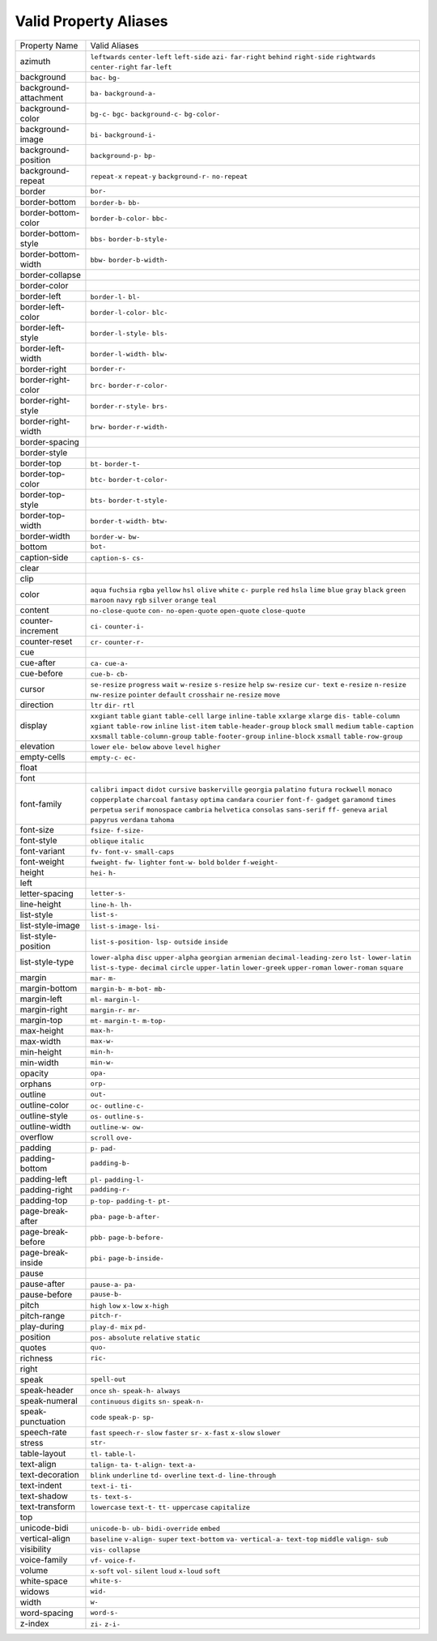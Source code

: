 Valid Property Aliases
======================

+--------------------------------------+--------------------------------------+
| Property Name                        | Valid Aliases                        |
+--------------------------------------+--------------------------------------+
| azimuth                              | ``leftwards`` ``center-left``        |
|                                      | ``left-side`` ``azi-`` ``far-right`` |
|                                      | ``behind`` ``right-side``            |
|                                      | ``rightwards`` ``center-right``      |
|                                      | ``far-left``                         |
+--------------------------------------+--------------------------------------+
| background                           | ``bac-`` ``bg-``                     |
+--------------------------------------+--------------------------------------+
| background-attachment                | ``ba-`` ``background-a-``            |
+--------------------------------------+--------------------------------------+
| background-color                     | ``bg-c-`` ``bgc-`` ``background-c-`` |
|                                      | ``bg-color-``                        |
+--------------------------------------+--------------------------------------+
| background-image                     | ``bi-`` ``background-i-``            |
+--------------------------------------+--------------------------------------+
| background-position                  | ``background-p-`` ``bp-``            |
+--------------------------------------+--------------------------------------+
| background-repeat                    | ``repeat-x`` ``repeat-y``            |
|                                      | ``background-r-`` ``no-repeat``      |
+--------------------------------------+--------------------------------------+
| border                               | ``bor-``                             |
+--------------------------------------+--------------------------------------+
| border-bottom                        | ``border-b-`` ``bb-``                |
+--------------------------------------+--------------------------------------+
| border-bottom-color                  | ``border-b-color-`` ``bbc-``         |
+--------------------------------------+--------------------------------------+
| border-bottom-style                  | ``bbs-`` ``border-b-style-``         |
+--------------------------------------+--------------------------------------+
| border-bottom-width                  | ``bbw-`` ``border-b-width-``         |
+--------------------------------------+--------------------------------------+
| border-collapse                      |                                      |
+--------------------------------------+--------------------------------------+
| border-color                         |                                      |
+--------------------------------------+--------------------------------------+
| border-left                          | ``border-l-`` ``bl-``                |
+--------------------------------------+--------------------------------------+
| border-left-color                    | ``border-l-color-`` ``blc-``         |
+--------------------------------------+--------------------------------------+
| border-left-style                    | ``border-l-style-`` ``bls-``         |
+--------------------------------------+--------------------------------------+
| border-left-width                    | ``border-l-width-`` ``blw-``         |
+--------------------------------------+--------------------------------------+
| border-right                         | ``border-r-``                        |
+--------------------------------------+--------------------------------------+
| border-right-color                   | ``brc-`` ``border-r-color-``         |
+--------------------------------------+--------------------------------------+
| border-right-style                   | ``border-r-style-`` ``brs-``         |
+--------------------------------------+--------------------------------------+
| border-right-width                   | ``brw-`` ``border-r-width-``         |
+--------------------------------------+--------------------------------------+
| border-spacing                       |                                      |
+--------------------------------------+--------------------------------------+
| border-style                         |                                      |
+--------------------------------------+--------------------------------------+
| border-top                           | ``bt-`` ``border-t-``                |
+--------------------------------------+--------------------------------------+
| border-top-color                     | ``btc-`` ``border-t-color-``         |
+--------------------------------------+--------------------------------------+
| border-top-style                     | ``bts-`` ``border-t-style-``         |
+--------------------------------------+--------------------------------------+
| border-top-width                     | ``border-t-width-`` ``btw-``         |
+--------------------------------------+--------------------------------------+
| border-width                         | ``border-w-`` ``bw-``                |
+--------------------------------------+--------------------------------------+
| bottom                               | ``bot-``                             |
+--------------------------------------+--------------------------------------+
| caption-side                         | ``caption-s-`` ``cs-``               |
+--------------------------------------+--------------------------------------+
| clear                                |                                      |
+--------------------------------------+--------------------------------------+
| clip                                 |                                      |
+--------------------------------------+--------------------------------------+
| color                                | ``aqua`` ``fuchsia`` ``rgba``        |
|                                      | ``yellow`` ``hsl``                   |
|                                      | ``olive`` ``white`` ``c-``           |
|                                      | ``purple`` ``red``                   |
|                                      | ``hsla`` ``lime`` ``blue`` ``gray``  |
|                                      | ``black``                            |
|                                      | ``green`` ``maroon`` ``navy``        |
|                                      | ``rgb`` ``silver``                   |
|                                      | ``orange`` ``teal``                  |
+--------------------------------------+--------------------------------------+
| content                              | ``no-close-quote`` ``con-``          |
|                                      | ``no-open-quote`` ``open-quote``     |
|                                      | ``close-quote``                      |
+--------------------------------------+--------------------------------------+
| counter-increment                    | ``ci-`` ``counter-i-``               |
+--------------------------------------+--------------------------------------+
| counter-reset                        | ``cr-`` ``counter-r-``               |
+--------------------------------------+--------------------------------------+
| cue                                  |                                      |
+--------------------------------------+--------------------------------------+
| cue-after                            | ``ca-`` ``cue-a-``                   |
+--------------------------------------+--------------------------------------+
| cue-before                           | ``cue-b-`` ``cb-``                   |
+--------------------------------------+--------------------------------------+
| cursor                               | ``se-resize`` ``progress`` ``wait``  |
|                                      | ``w-resize`` ``s-resize``            |
|                                      | ``help`` ``sw-resize`` ``cur-``      |
|                                      | ``text`` ``e-resize``                |
|                                      | ``n-resize`` ``nw-resize``           |
|                                      | ``pointer`` ``default``              |
|                                      | ``crosshair``                        |
|                                      | ``ne-resize`` ``move``               |
+--------------------------------------+--------------------------------------+
| direction                            | ``ltr`` ``dir-`` ``rtl``             |
+--------------------------------------+--------------------------------------+
| display                              | ``xxgiant`` ``table`` ``giant``      |
|                                      | ``table-cell`` ``large``             |
|                                      | ``inline-table`` ``xxlarge``         |
|                                      | ``xlarge`` ``dis-`` ``table-column`` |
|                                      | ``xgiant`` ``table-row`` ``inline``  |
|                                      | ``list-item`` ``table-header-group`` |
|                                      | ``block`` ``small`` ``medium``       |
|                                      | ``table-caption`` ``xxsmall``        |
|                                      | ``table-column-group``               |
|                                      | ``table-footer-group``               |
|                                      | ``inline-block`` ``xsmall``          |
|                                      | ``table-row-group``                  |
+--------------------------------------+--------------------------------------+
| elevation                            | ``lower`` ``ele-`` ``below``         |
|                                      | ``above`` ``level``                  |
|                                      | ``higher``                           |
+--------------------------------------+--------------------------------------+
| empty-cells                          | ``empty-c-`` ``ec-``                 |
+--------------------------------------+--------------------------------------+
| float                                |                                      |
+--------------------------------------+--------------------------------------+
| font                                 |                                      |
+--------------------------------------+--------------------------------------+
| font-family                          | ``calibri`` ``impact`` ``didot``     |
|                                      | ``cursive`` ``baskerville``          |
|                                      | ``georgia`` ``palatino`` ``futura``  |
|                                      | ``rockwell`` ``monaco``              |
|                                      | ``copperplate`` ``charcoal``         |
|                                      | ``fantasy`` ``optima`` ``candara``   |
|                                      | ``courier`` ``font-f-`` ``gadget``   |
|                                      | ``garamond`` ``times``               |
|                                      | ``perpetua`` ``serif`` ``monospace`` |
|                                      | ``cambria`` ``helvetica``            |
|                                      | ``consolas`` ``sans-serif`` ``ff-``  |
|                                      | ``geneva`` ``arial``                 |
|                                      | ``papyrus`` ``verdana`` ``tahoma``   |
+--------------------------------------+--------------------------------------+
| font-size                            | ``fsize-`` ``f-size-``               |
+--------------------------------------+--------------------------------------+
| font-style                           | ``oblique`` ``italic``               |
+--------------------------------------+--------------------------------------+
| font-variant                         | ``fv-`` ``font-v-`` ``small-caps``   |
+--------------------------------------+--------------------------------------+
| font-weight                          | ``fweight-`` ``fw-`` ``lighter``     |
|                                      | ``font-w-`` ``bold``                 |
|                                      | ``bolder`` ``f-weight-``             |
+--------------------------------------+--------------------------------------+
| height                               | ``hei-`` ``h-``                      |
+--------------------------------------+--------------------------------------+
| left                                 |                                      |
+--------------------------------------+--------------------------------------+
| letter-spacing                       | ``letter-s-``                        |
+--------------------------------------+--------------------------------------+
| line-height                          | ``line-h-`` ``lh-``                  |
+--------------------------------------+--------------------------------------+
| list-style                           | ``list-s-``                          |
+--------------------------------------+--------------------------------------+
| list-style-image                     | ``list-s-image-`` ``lsi-``           |
+--------------------------------------+--------------------------------------+
| list-style-position                  | ``list-s-position-`` ``lsp-``        |
|                                      | ``outside`` ``inside``               |
+--------------------------------------+--------------------------------------+
| list-style-type                      | ``lower-alpha`` ``disc``             |
|                                      | ``upper-alpha`` ``georgian``         |
|                                      | ``armenian``                         |
|                                      | ``decimal-leading-zero`` ``lst-``    |
|                                      | ``lower-latin`` ``list-s-type-``     |
|                                      | ``decimal``                          |
|                                      | ``circle`` ``upper-latin``           |
|                                      | ``lower-greek`` ``upper-roman``      |
|                                      | ``lower-roman``                      |
|                                      | ``square``                           |
+--------------------------------------+--------------------------------------+
| margin                               | ``mar-`` ``m-``                      |
+--------------------------------------+--------------------------------------+
| margin-bottom                        | ``margin-b-`` ``m-bot-`` ``mb-``     |
+--------------------------------------+--------------------------------------+
| margin-left                          | ``ml-`` ``margin-l-``                |
+--------------------------------------+--------------------------------------+
| margin-right                         | ``margin-r-`` ``mr-``                |
+--------------------------------------+--------------------------------------+
| margin-top                           | ``mt-`` ``margin-t-`` ``m-top-``     |
+--------------------------------------+--------------------------------------+
| max-height                           | ``max-h-``                           |
+--------------------------------------+--------------------------------------+
| max-width                            | ``max-w-``                           |
+--------------------------------------+--------------------------------------+
| min-height                           | ``min-h-``                           |
+--------------------------------------+--------------------------------------+
| min-width                            | ``min-w-``                           |
+--------------------------------------+--------------------------------------+
| opacity                              | ``opa-``                             |
+--------------------------------------+--------------------------------------+
| orphans                              | ``orp-``                             |
+--------------------------------------+--------------------------------------+
| outline                              | ``out-``                             |
+--------------------------------------+--------------------------------------+
| outline-color                        | ``oc-`` ``outline-c-``               |
+--------------------------------------+--------------------------------------+
| outline-style                        | ``os-`` ``outline-s-``               |
+--------------------------------------+--------------------------------------+
| outline-width                        | ``outline-w-`` ``ow-``               |
+--------------------------------------+--------------------------------------+
| overflow                             | ``scroll`` ``ove-``                  |
+--------------------------------------+--------------------------------------+
| padding                              | ``p-`` ``pad-``                      |
+--------------------------------------+--------------------------------------+
| padding-bottom                       | ``padding-b-``                       |
+--------------------------------------+--------------------------------------+
| padding-left                         | ``pl-`` ``padding-l-``               |
+--------------------------------------+--------------------------------------+
| padding-right                        | ``padding-r-``                       |
+--------------------------------------+--------------------------------------+
| padding-top                          | ``p-top-`` ``padding-t-`` ``pt-``    |
+--------------------------------------+--------------------------------------+
| page-break-after                     | ``pba-`` ``page-b-after-``           |
+--------------------------------------+--------------------------------------+
| page-break-before                    | ``pbb-`` ``page-b-before-``          |
+--------------------------------------+--------------------------------------+
| page-break-inside                    | ``pbi-`` ``page-b-inside-``          |
+--------------------------------------+--------------------------------------+
| pause                                |                                      |
+--------------------------------------+--------------------------------------+
| pause-after                          | ``pause-a-`` ``pa-``                 |
+--------------------------------------+--------------------------------------+
| pause-before                         | ``pause-b-``                         |
+--------------------------------------+--------------------------------------+
| pitch                                | ``high`` ``low`` ``x-low``           |
|                                      | ``x-high``                           |
+--------------------------------------+--------------------------------------+
| pitch-range                          | ``pitch-r-``                         |
+--------------------------------------+--------------------------------------+
| play-during                          | ``play-d-`` ``mix`` ``pd-``          |
+--------------------------------------+--------------------------------------+
| position                             | ``pos-`` ``absolute`` ``relative``   |
|                                      | ``static``                           |
+--------------------------------------+--------------------------------------+
| quotes                               | ``quo-``                             |
+--------------------------------------+--------------------------------------+
| richness                             | ``ric-``                             |
+--------------------------------------+--------------------------------------+
| right                                |                                      |
+--------------------------------------+--------------------------------------+
| speak                                | ``spell-out``                        |
+--------------------------------------+--------------------------------------+
| speak-header                         | ``once`` ``sh-`` ``speak-h-``        |
|                                      | ``always``                           |
+--------------------------------------+--------------------------------------+
| speak-numeral                        | ``continuous`` ``digits`` ``sn-``    |
|                                      | ``speak-n-``                         |
+--------------------------------------+--------------------------------------+
| speak-punctuation                    | ``code`` ``speak-p-`` ``sp-``        |
+--------------------------------------+--------------------------------------+
| speech-rate                          | ``fast`` ``speech-r-`` ``slow``      |
|                                      | ``faster`` ``sr-``                   |
|                                      | ``x-fast`` ``x-slow`` ``slower``     |
+--------------------------------------+--------------------------------------+
| stress                               | ``str-``                             |
+--------------------------------------+--------------------------------------+
| table-layout                         | ``tl-`` ``table-l-``                 |
+--------------------------------------+--------------------------------------+
| text-align                           | ``talign-`` ``ta-`` ``t-align-``     |
|                                      | ``text-a-``                          |
+--------------------------------------+--------------------------------------+
| text-decoration                      | ``blink`` ``underline`` ``td-``      |
|                                      | ``overline`` ``text-d-``             |
|                                      | ``line-through``                     |
+--------------------------------------+--------------------------------------+
| text-indent                          | ``text-i-`` ``ti-``                  |
+--------------------------------------+--------------------------------------+
| text-shadow                          | ``ts-`` ``text-s-``                  |
+--------------------------------------+--------------------------------------+
| text-transform                       | ``lowercase`` ``text-t-`` ``tt-``    |
|                                      | ``uppercase`` ``capitalize``         |
+--------------------------------------+--------------------------------------+
| top                                  |                                      |
+--------------------------------------+--------------------------------------+
| unicode-bidi                         | ``unicode-b-`` ``ub-``               |
|                                      | ``bidi-override`` ``embed``          |
+--------------------------------------+--------------------------------------+
| vertical-align                       | ``baseline`` ``v-align-`` ``super``  |
|                                      | ``text-bottom`` ``va-``              |
|                                      | ``vertical-a-`` ``text-top``         |
|                                      | ``middle`` ``valign-`` ``sub``       |
+--------------------------------------+--------------------------------------+
| visibility                           | ``vis-`` ``collapse``                |
+--------------------------------------+--------------------------------------+
| voice-family                         | ``vf-`` ``voice-f-``                 |
+--------------------------------------+--------------------------------------+
| volume                               | ``x-soft`` ``vol-`` ``silent``       |
|                                      | ``loud`` ``x-loud``                  |
|                                      | ``soft``                             |
+--------------------------------------+--------------------------------------+
| white-space                          | ``white-s-``                         |
+--------------------------------------+--------------------------------------+
| widows                               | ``wid-``                             |
+--------------------------------------+--------------------------------------+
| width                                | ``w-``                               |
+--------------------------------------+--------------------------------------+
| word-spacing                         | ``word-s-``                          |
+--------------------------------------+--------------------------------------+
| z-index                              | ``zi-`` ``z-i-``                     |
+--------------------------------------+--------------------------------------+
